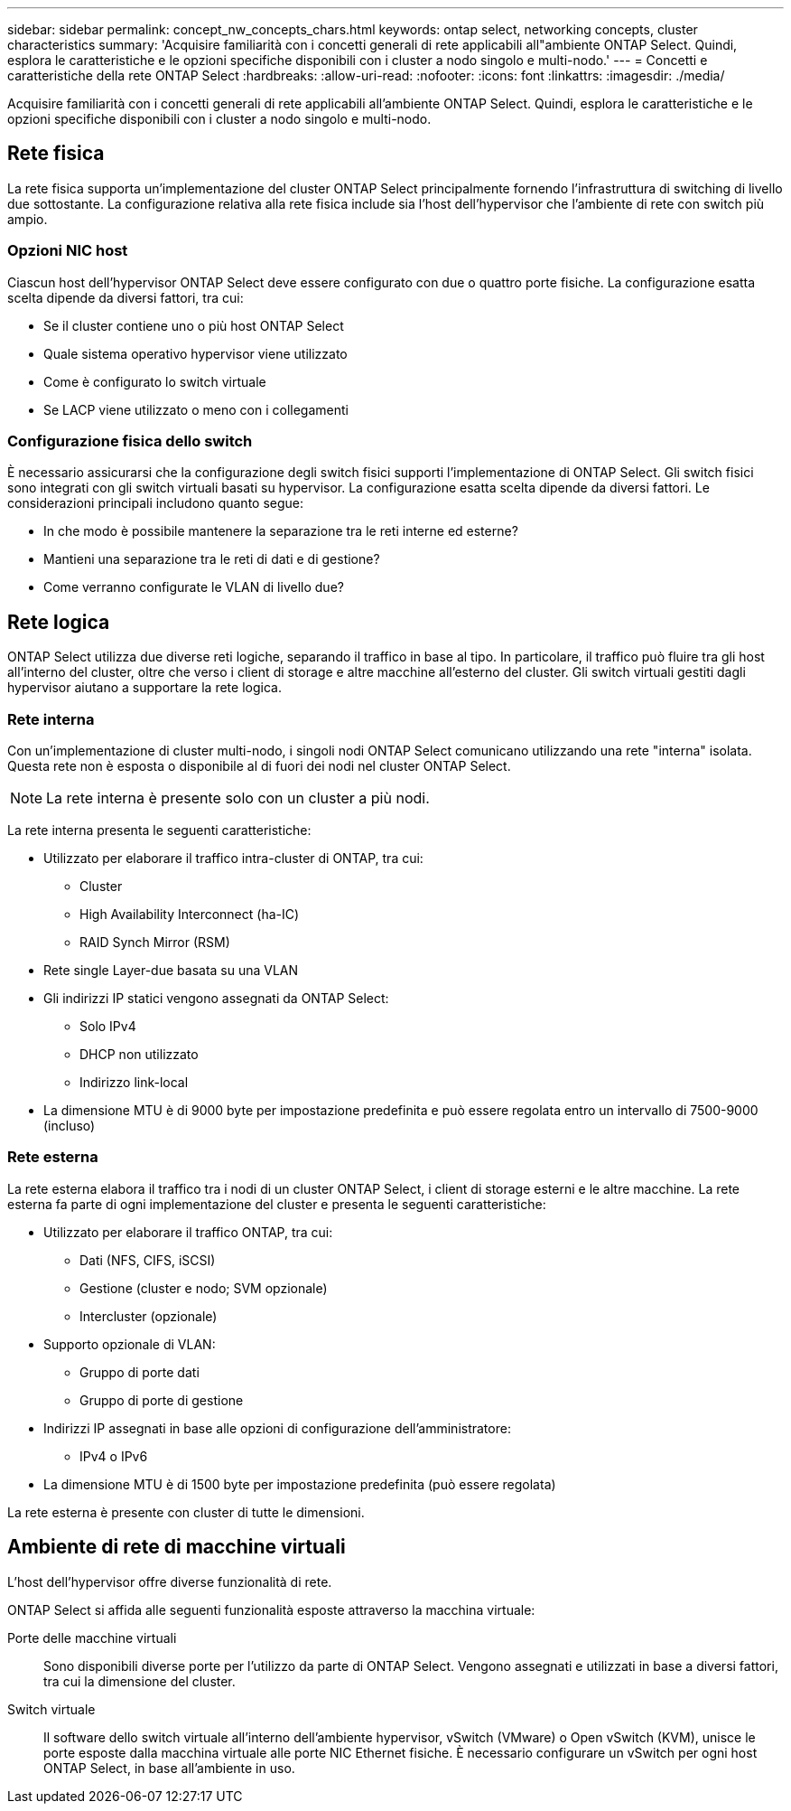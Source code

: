 ---
sidebar: sidebar 
permalink: concept_nw_concepts_chars.html 
keywords: ontap select, networking concepts, cluster characteristics 
summary: 'Acquisire familiarità con i concetti generali di rete applicabili all"ambiente ONTAP Select. Quindi, esplora le caratteristiche e le opzioni specifiche disponibili con i cluster a nodo singolo e multi-nodo.' 
---
= Concetti e caratteristiche della rete ONTAP Select
:hardbreaks:
:allow-uri-read: 
:nofooter: 
:icons: font
:linkattrs: 
:imagesdir: ./media/


[role="lead"]
Acquisire familiarità con i concetti generali di rete applicabili all'ambiente ONTAP Select. Quindi, esplora le caratteristiche e le opzioni specifiche disponibili con i cluster a nodo singolo e multi-nodo.



== Rete fisica

La rete fisica supporta un'implementazione del cluster ONTAP Select principalmente fornendo l'infrastruttura di switching di livello due sottostante. La configurazione relativa alla rete fisica include sia l'host dell'hypervisor che l'ambiente di rete con switch più ampio.



=== Opzioni NIC host

Ciascun host dell'hypervisor ONTAP Select deve essere configurato con due o quattro porte fisiche. La configurazione esatta scelta dipende da diversi fattori, tra cui:

* Se il cluster contiene uno o più host ONTAP Select
* Quale sistema operativo hypervisor viene utilizzato
* Come è configurato lo switch virtuale
* Se LACP viene utilizzato o meno con i collegamenti




=== Configurazione fisica dello switch

È necessario assicurarsi che la configurazione degli switch fisici supporti l'implementazione di ONTAP Select. Gli switch fisici sono integrati con gli switch virtuali basati su hypervisor. La configurazione esatta scelta dipende da diversi fattori. Le considerazioni principali includono quanto segue:

* In che modo è possibile mantenere la separazione tra le reti interne ed esterne?
* Mantieni una separazione tra le reti di dati e di gestione?
* Come verranno configurate le VLAN di livello due?




== Rete logica

ONTAP Select utilizza due diverse reti logiche, separando il traffico in base al tipo. In particolare, il traffico può fluire tra gli host all'interno del cluster, oltre che verso i client di storage e altre macchine all'esterno del cluster. Gli switch virtuali gestiti dagli hypervisor aiutano a supportare la rete logica.



=== Rete interna

Con un'implementazione di cluster multi-nodo, i singoli nodi ONTAP Select comunicano utilizzando una rete "interna" isolata. Questa rete non è esposta o disponibile al di fuori dei nodi nel cluster ONTAP Select.


NOTE: La rete interna è presente solo con un cluster a più nodi.

La rete interna presenta le seguenti caratteristiche:

* Utilizzato per elaborare il traffico intra-cluster di ONTAP, tra cui:
+
** Cluster
** High Availability Interconnect (ha-IC)
** RAID Synch Mirror (RSM)


* Rete single Layer-due basata su una VLAN
* Gli indirizzi IP statici vengono assegnati da ONTAP Select:
+
** Solo IPv4
** DHCP non utilizzato
** Indirizzo link-local


* La dimensione MTU è di 9000 byte per impostazione predefinita e può essere regolata entro un intervallo di 7500-9000 (incluso)




=== Rete esterna

La rete esterna elabora il traffico tra i nodi di un cluster ONTAP Select, i client di storage esterni e le altre macchine. La rete esterna fa parte di ogni implementazione del cluster e presenta le seguenti caratteristiche:

* Utilizzato per elaborare il traffico ONTAP, tra cui:
+
** Dati (NFS, CIFS, iSCSI)
** Gestione (cluster e nodo; SVM opzionale)
** Intercluster (opzionale)


* Supporto opzionale di VLAN:
+
** Gruppo di porte dati
** Gruppo di porte di gestione


* Indirizzi IP assegnati in base alle opzioni di configurazione dell'amministratore:
+
** IPv4 o IPv6


* La dimensione MTU è di 1500 byte per impostazione predefinita (può essere regolata)


La rete esterna è presente con cluster di tutte le dimensioni.



== Ambiente di rete di macchine virtuali

L'host dell'hypervisor offre diverse funzionalità di rete.

ONTAP Select si affida alle seguenti funzionalità esposte attraverso la macchina virtuale:

Porte delle macchine virtuali:: Sono disponibili diverse porte per l'utilizzo da parte di ONTAP Select. Vengono assegnati e utilizzati in base a diversi fattori, tra cui la dimensione del cluster.
Switch virtuale:: Il software dello switch virtuale all'interno dell'ambiente hypervisor, vSwitch (VMware) o Open vSwitch (KVM), unisce le porte esposte dalla macchina virtuale alle porte NIC Ethernet fisiche. È necessario configurare un vSwitch per ogni host ONTAP Select, in base all'ambiente in uso.

